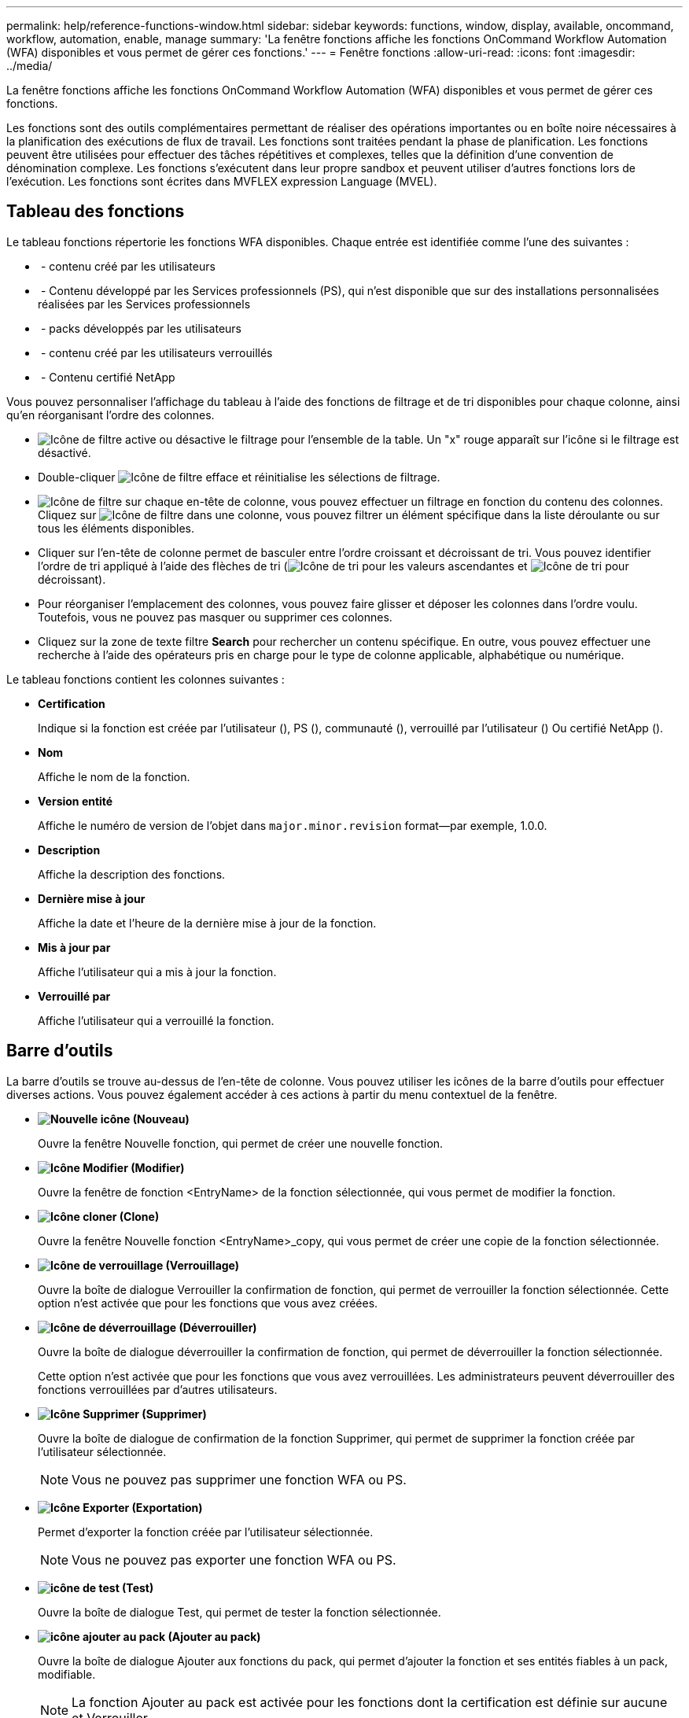 ---
permalink: help/reference-functions-window.html 
sidebar: sidebar 
keywords: functions, window, display, available, oncommand, workflow, automation, enable, manage 
summary: 'La fenêtre fonctions affiche les fonctions OnCommand Workflow Automation (WFA) disponibles et vous permet de gérer ces fonctions.' 
---
= Fenêtre fonctions
:allow-uri-read: 
:icons: font
:imagesdir: ../media/


[role="lead"]
La fenêtre fonctions affiche les fonctions OnCommand Workflow Automation (WFA) disponibles et vous permet de gérer ces fonctions.

Les fonctions sont des outils complémentaires permettant de réaliser des opérations importantes ou en boîte noire nécessaires à la planification des exécutions de flux de travail. Les fonctions sont traitées pendant la phase de planification. Les fonctions peuvent être utilisées pour effectuer des tâches répétitives et complexes, telles que la définition d'une convention de dénomination complexe. Les fonctions s'exécutent dans leur propre sandbox et peuvent utiliser d'autres fonctions lors de l'exécution. Les fonctions sont écrites dans MVFLEX expression Language (MVEL).



== Tableau des fonctions

Le tableau fonctions répertorie les fonctions WFA disponibles. Chaque entrée est identifiée comme l'une des suivantes :

* image:../media/community_certification.gif[""] - contenu créé par les utilisateurs
* image:../media/ps_certified_icon_wfa.gif[""] - Contenu développé par les Services professionnels (PS), qui n'est disponible que sur des installations personnalisées réalisées par les Services professionnels
* image:../media/community_certification.gif[""] - packs développés par les utilisateurs
* image:../media/lock_icon_wfa.gif[""] - contenu créé par les utilisateurs verrouillés
* image:../media/netapp_certified.gif[""] - Contenu certifié NetApp


Vous pouvez personnaliser l'affichage du tableau à l'aide des fonctions de filtrage et de tri disponibles pour chaque colonne, ainsi qu'en réorganisant l'ordre des colonnes.

* image:../media/filter_icon_wfa.gif["Icône de filtre"] active ou désactive le filtrage pour l'ensemble de la table. Un "x" rouge apparaît sur l'icône si le filtrage est désactivé.
* Double-cliquer image:../media/filter_icon_wfa.gif["Icône de filtre"] efface et réinitialise les sélections de filtrage.
* image:../media/wfa_filter_icon.gif["Icône de filtre"] sur chaque en-tête de colonne, vous pouvez effectuer un filtrage en fonction du contenu des colonnes. Cliquez sur image:../media/wfa_filter_icon.gif["Icône de filtre"] dans une colonne, vous pouvez filtrer un élément spécifique dans la liste déroulante ou sur tous les éléments disponibles.
* Cliquer sur l'en-tête de colonne permet de basculer entre l'ordre croissant et décroissant de tri. Vous pouvez identifier l'ordre de tri appliqué à l'aide des flèches de tri (image:../media/wfa_sortarrow_up_icon.gif["Icône de tri"] pour les valeurs ascendantes et image:../media/wfa_sortarrow_down_icon.gif["Icône de tri"] pour décroissant).
* Pour réorganiser l'emplacement des colonnes, vous pouvez faire glisser et déposer les colonnes dans l'ordre voulu. Toutefois, vous ne pouvez pas masquer ou supprimer ces colonnes.
* Cliquez sur la zone de texte filtre *Search* pour rechercher un contenu spécifique. En outre, vous pouvez effectuer une recherche à l'aide des opérateurs pris en charge pour le type de colonne applicable, alphabétique ou numérique.


Le tableau fonctions contient les colonnes suivantes :

* *Certification*
+
Indique si la fonction est créée par l'utilisateur (image:../media/community_certification.gif[""]), PS (image:../media/ps_certified_icon_wfa.gif[""]), communauté (image:../media/community_certification.gif[""]), verrouillé par l'utilisateur (image:../media/lock_icon_wfa.gif[""]) Ou certifié NetApp (image:../media/netapp_certified.gif[""]).

* *Nom*
+
Affiche le nom de la fonction.

* *Version entité*
+
Affiche le numéro de version de l'objet dans `major.minor.revision` format--par exemple, 1.0.0.

* *Description*
+
Affiche la description des fonctions.

* *Dernière mise à jour*
+
Affiche la date et l'heure de la dernière mise à jour de la fonction.

* *Mis à jour par*
+
Affiche l'utilisateur qui a mis à jour la fonction.

* *Verrouillé par*
+
Affiche l'utilisateur qui a verrouillé la fonction.





== Barre d'outils

La barre d'outils se trouve au-dessus de l'en-tête de colonne. Vous pouvez utiliser les icônes de la barre d'outils pour effectuer diverses actions. Vous pouvez également accéder à ces actions à partir du menu contextuel de la fenêtre.

* *image:../media/new_wfa_icon.gif["Nouvelle icône"] (Nouveau)*
+
Ouvre la fenêtre Nouvelle fonction, qui permet de créer une nouvelle fonction.

* *image:../media/edit_wfa_icon.gif["Icône Modifier"] (Modifier)*
+
Ouvre la fenêtre de fonction <EntryName> de la fonction sélectionnée, qui vous permet de modifier la fonction.

* *image:../media/clone_wfa_icon.gif["Icône cloner"] (Clone)*
+
Ouvre la fenêtre Nouvelle fonction <EntryName>_copy, qui vous permet de créer une copie de la fonction sélectionnée.

* *image:../media/lock_wfa_icon.gif["Icône de verrouillage"] (Verrouillage)*
+
Ouvre la boîte de dialogue Verrouiller la confirmation de fonction, qui permet de verrouiller la fonction sélectionnée. Cette option n'est activée que pour les fonctions que vous avez créées.

* *image:../media/unlock_wfa_icon.gif["Icône de déverrouillage"] (Déverrouiller)*
+
Ouvre la boîte de dialogue déverrouiller la confirmation de fonction, qui permet de déverrouiller la fonction sélectionnée.

+
Cette option n'est activée que pour les fonctions que vous avez verrouillées. Les administrateurs peuvent déverrouiller des fonctions verrouillées par d'autres utilisateurs.

* *image:../media/delete_wfa_icon.gif["Icône Supprimer"] (Supprimer)*
+
Ouvre la boîte de dialogue de confirmation de la fonction Supprimer, qui permet de supprimer la fonction créée par l'utilisateur sélectionnée.

+

NOTE: Vous ne pouvez pas supprimer une fonction WFA ou PS.

* *image:../media/export_wfa_icon.gif["Icône Exporter"] (Exportation)*
+
Permet d'exporter la fonction créée par l'utilisateur sélectionnée.

+

NOTE: Vous ne pouvez pas exporter une fonction WFA ou PS.

* *image:../media/test_wfa_icon.gif["icône de test"] (Test)*
+
Ouvre la boîte de dialogue Test, qui permet de tester la fonction sélectionnée.

* *image:../media/add_to_pack.png["icône ajouter au pack"] (Ajouter au pack)*
+
Ouvre la boîte de dialogue Ajouter aux fonctions du pack, qui permet d'ajouter la fonction et ses entités fiables à un pack, modifiable.

+

NOTE: La fonction Ajouter au pack est activée pour les fonctions dont la certification est définie sur aucune et Verrouiller.

* *image:../media/remove_from_pack.png["icône supprimer du pack"] (Retirer du paquet)*
+
Ouvre la boîte de dialogue fonctions Supprimer du pack pour la fonction sélectionnée, qui vous permet de supprimer ou de supprimer la fonction du pack.

+

NOTE: La fonction Supprimer du pack est activée pour les fonctions dont la certification est définie sur aucune et Verrouiller.


